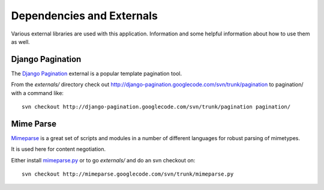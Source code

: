 Dependencies and Externals
==========================

Various external libraries are used with this application.  Information and some
helpful information about how to use them as well.

Django Pagination
-----------------

The `Django Pagination <http://code.google.com/p/django-pagination/>`_ external
is a popular template pagination tool.

From the *externals/* directory check out http://django-pagination.googlecode.com/svn/trunk/pagination
to pagination/ with a command like::

    svn checkout http://django-pagination.googlecode.com/svn/trunk/pagination pagination/

Mime Parse
----------

`Mimeparse <http://code.google.com/p/mimeparse/source/browse/trunk/mimeparse.py>`_
is a great set of scripts and modules in a number of different languages for
robust parsing of mimetypes.

It is used here for content negotiation.

Either install `mimeparse.py <http://code.google.com/p/mimeparse/source/browse/trunk/mimeparse.py>`_
or to go *externals/* and do an svn checkout on::

    svn checkout http://mimeparse.googlecode.com/svn/trunk/mimeparse.py